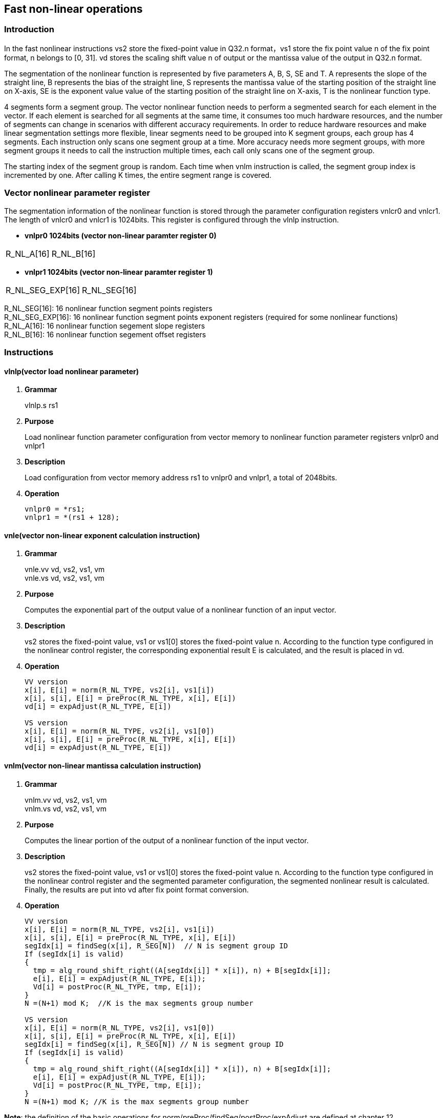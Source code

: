 [[chapter10]]
== Fast non-linear operations
=== Introduction
In the fast nonlinear instructions vs2 store the fixed-point value in Q32.n format，vs1 store the fix point value n of the fix point format, n belongs to [0, 31]. vd stores the scaling shift value n of output or the mantissa value of the output in Q32.n format. +

The segmentation of the nonlinear function is represented by five parameters A, B, S, SE and T. A represents the slope of the straight line, B represents the bias of the straight line, S represents the mantissa value of the starting position of the straight line on X-axis, SE is the exponent value value of the starting position of the straight line on X-axis, T is the nonlinear function type. +

4 segments form a segment group. The vector nonlinear function needs to perform a segmented search for each element in the vector. If each element is searched for all segments at the same time, it consumes too much hardware resources, and the number of segments can change in scenarios with different accuracy requirements.
In order to reduce hardware resources and make linear segmentation settings more flexible, linear segments need to be grouped into K segment groups, each group has 4 segments. Each instruction only scans one segment group at a time. More accuracy needs more segment groups, with more segment groups it needs to call the instruction multiple times, each call only scans one of the segment group. +

The starting index of the segment group is random. Each time when vnlm instruction is called, the segment group index is incremented by one. After calling K times, the entire segment range is covered.

=== Vector nonlinear parameter register
The segmentation information of the nonlinear function is stored through the parameter configuration registers vnlcr0 and vnlcr1. The length of vnlcr0 and vnlcr1 is 1024bits. This register is configured through the vlnlp instruction. +

- *vnlpr0 1024bits (vector non-linear paramter register 0)*
[cols="2*", options="header"]
|========================
| R_NL_A[16] | R_NL_B[16]
|========================

- *vnlpr1 1024bits (vector non-linear paramter register 1)*
[cols="2*", options="header"]
|================================
| R_NL_SEG_EXP[16] | R_NL_SEG[16]
|================================

R_NL_SEG[16]: 16 nonlinear function segment points registers +
R_NL_SEG_EXP[16]: 16 nonlinear function segment points exponent registers (required for some nonlinear functions) +
R_NL_A[16]: 16 nonlinear function segement slope registers +
R_NL_B[16]: 16 nonlinear function segement offset registers +

=== Instructions
==== vlnlp(vector load nonlinear parameter)
. *Grammar*
+
vlnlp.s rs1 +

. *Purpose*
+
Load nonlinear function parameter configuration from vector memory to nonlinear function parameter registers vnlpr0 and vnlpr1

. *Description*
+
Load configuration from vector memory address rs1 to vnlpr0 and vnlpr1, a total of 2048bits.

. *Operation*
+
----
vnlpr0 = *rs1;
vnlpr1 = *(rs1 + 128);
----

==== vnle(vector non-linear exponent calculation instruction)
. *Grammar*
+
vnle.vv vd, vs2, vs1, vm +
vnle.vs vd, vs2, vs1, vm +

. *Purpose*
+
Computes the exponential part of the output value of a nonlinear function of an input vector.

. *Description*
+
vs2 stores the fixed-point value, vs1 or vs1[0] stores the fixed-point value n. According to the function type configured in the nonlinear control register, the corresponding exponential result E is calculated, and the result is placed in vd.

. *Operation*
+
----
VV version
x[i], E[i] = norm(R_NL_TYPE, vs2[i], vs1[i])
x[i], s[i], E[i] = preProc(R_NL_TYPE, x[i], E[i])
vd[i] = expAdjust(R_NL_TYPE, E[i])

VS version
x[i], E[i] = norm(R_NL_TYPE, vs2[i], vs1[0])
x[i], s[i], E[i] = preProc(R_NL_TYPE, x[i], E[i])
vd[i] = expAdjust(R_NL_TYPE, E[i])
----

==== vnlm(vector non-linear mantissa calculation instruction)
. *Grammar*
+
vnlm.vv vd, vs2, vs1, vm +
vnlm.vs vd, vs2, vs1, vm +

. *Purpose*
+
Computes the linear portion of the output of a nonlinear function of the input vector.

. *Description*
+
vs2 stores the fixed-point value, vs1 or vs1[0] stores the fixed-point value n. According to the function type configured in the nonlinear control register and the segmented parameter configuration, the segmented nonlinear result is calculated. Finally, the results are put into vd after fix point format conversion.

. *Operation*
+
----
VV version
x[i], E[i] = norm(R_NL_TYPE, vs2[i], vs1[i])
x[i], s[i], E[i] = preProc(R_NL_TYPE, x[i], E[i])
segIdx[i] = findSeg(x[i], R_SEG[N])  // N is segment group ID
If (segIdx[i] is valid)
{ 
  tmp = alg_round_shift_right((A[segIdx[i]] * x[i]), n) + B[segIdx[i]];
  e[i], E[i] = expAdjust(R_NL_TYPE, E[i]);
  Vd[i] = postProc(R_NL_TYPE, tmp, E[i]);
}
N =(N+1) mod K;  //K is the max segments group number

VS version
x[i], E[i] = norm(R_NL_TYPE, vs2[i], vs1[0])
x[i], s[i], E[i] = preProc(R_NL_TYPE, x[i], E[i])
segIdx[i] = findSeg(x[i], R_SEG[N]) // N is segment group ID
If (segIdx[i] is valid)
{ 
  tmp = alg_round_shift_right((A[segIdx[i]] * x[i]), n) + B[segIdx[i]];
  e[i], E[i] = expAdjust(R_NL_TYPE, E[i]);
  Vd[i] = postProc(R_NL_TYPE, tmp, E[i]);
}
N =(N+1) mod K; //K is the max segments group number
----

*Note*: the definition of the basic operations for norm/preProc/findSeg/postProc/expAdjust are defined at chapter 12.
